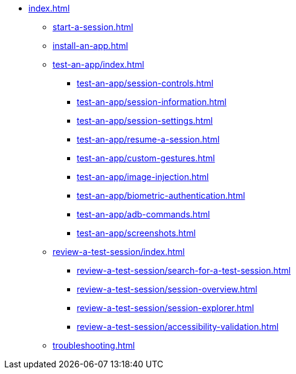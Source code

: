 * xref:index.adoc[]

** xref:start-a-session.adoc[]

** xref:install-an-app.adoc[]

** xref:test-an-app/index.adoc[]
*** xref:test-an-app/session-controls.adoc[]
*** xref:test-an-app/session-information.adoc[]
*** xref:test-an-app/session-settings.adoc[]
*** xref:test-an-app/resume-a-session.adoc[]
*** xref:test-an-app/custom-gestures.adoc[]
*** xref:test-an-app/image-injection.adoc[]
*** xref:test-an-app/biometric-authentication.adoc[]
*** xref:test-an-app/adb-commands.adoc[]
*** xref:test-an-app/screenshots.adoc[]

** xref:review-a-test-session/index.adoc[]
*** xref:review-a-test-session/search-for-a-test-session.adoc[]
*** xref:review-a-test-session/session-overview.adoc[]
*** xref:review-a-test-session/session-explorer.adoc[]
*** xref:review-a-test-session/accessibility-validation.adoc[]

** xref:troubleshooting.adoc[]
